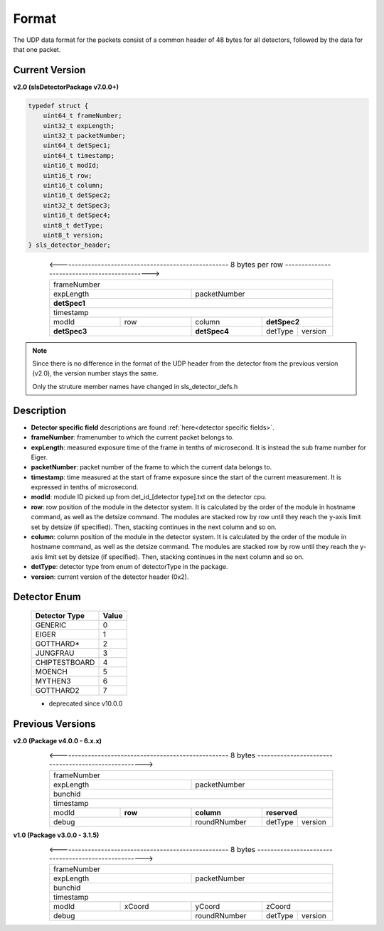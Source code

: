 .. _detector udp header:

Format
=======

The UDP data format for the packets consist of a common header of 48 bytes for all detectors, followed by the data for that one packet.


Current Version
---------------------------

**v2.0 (slsDetectorPackage v7.0.0+)**

.. code-block:: cpp 
    
    typedef struct {
        uint64_t frameNumber;
        uint32_t expLength;
        uint32_t packetNumber;
        uint64_t detSpec1;
        uint64_t timestamp;
        uint16_t modId;
        uint16_t row;
        uint16_t column;
        uint16_t detSpec2;
        uint32_t detSpec3;
        uint16_t detSpec4;
        uint8_t detType;
        uint8_t version;
    } sls_detector_header;


.. table:: <---------------------------------------------------- 8 bytes per row --------------------------------------------->
    :align: center
    :widths: 30,30,30,15,15

    +---------------------------------------------------------------+
    |                          frameNumber                          |
    +-------------------------------+-------------------------------+
    |            expLength          |         packetNumber          |
    +-------------------------------+-------------------------------+
    |                         **detSpec1**                          |
    +---------------------------------------------------------------+
    |                           timestamp                           |
    +---------------+---------------+---------------+---------------+
    |     modId     |      row      |     column    |  **detSpec2** |
    +---------------+---------------+---------------+-------+-------+
    |          **detSpec3**         |  **detSpec4** |detType|version|
    +-------------------------------+---------------+-------+-------+


.. note :: 

    Since there is no difference in the format of the UDP header from the detector
    from the previous version (v2.0), the version number stays the same.
    
    Only the struture member names have changed in sls_detector_defs.h



Description
------------

* **Detector specific field** descriptions are found :ref:`here<detector specific fields>`.

* **frameNumber**: framenumber to which the current packet belongs to.

* **expLength**: measured exposure time of the frame in tenths of microsecond. It is instead the sub frame number for Eiger.

* **packetNumber**: packet number of the frame to which the current data belongs to.

* **timestamp**: time measured at the start of frame exposure since the start of the current measurement. It is expressed in tenths of microsecond.

* **modId**: module ID picked up from det_id_[detector type].txt on the detector cpu.

* **row**: row position of the module in the detector system. It is calculated by the order of the module in hostname command, as well as the detsize command. The modules are stacked row by row until they reach the y-axis limit set by detsize (if specified). Then, stacking continues in the next column and so on.

* **column**: column position of the module in the detector system.  It is calculated by the order of the module in hostname command, as well as the detsize command. The modules are stacked row by row until they reach the y-axis limit set by detsize (if specified). Then, stacking continues in the next column and so on.

* **detType**: detector type from enum of detectorType in the package.

* **version**: current version of the detector header (0x2).


.. _detector enum:

Detector Enum
--------------

    ================    ========
    Detector Type        Value
    ================    ========
    GENERIC             0
    EIGER               1
    GOTTHARD*           2    
    JUNGFRAU            3    
    CHIPTESTBOARD       4        
    MOENCH              5
    MYTHEN3             6
    GOTTHARD2           7    
    ================    ========
    * deprecated since v10.0.0


Previous Versions
-----------------
**v2.0 (Package v4.0.0 -  6.x.x)**

.. table:: <---------------------------------------------------- 8 bytes ---------------------------------------------------->
    :align: center
    :widths: 30,30,30,15,15

    +---------------------------------------------------------------+
    |                          frameNumber                          |
    +-------------------------------+-------------------------------+
    |            expLength          |         packetNumber          |
    +-------------------------------+-------------------------------+
    |                            bunchid                            |
    +---------------------------------------------------------------+
    |                           timestamp                           |
    +---------------+---------------+---------------+---------------+
    |     modId     |    **row**    |   **column**  |  **reserved** |
    +---------------+---------------+---------------+-------+-------+
    |             debug             |  roundRNumber |detType|version|
    +-------------------------------+---------------+-------+-------+

**v1.0 (Package v3.0.0 -  3.1.5)**

.. table:: <---------------------------------------------------- 8 bytes ---------------------------------------------------->
    :align: center
    :widths: 30,30,30,15,15

    +---------------------------------------------------------------+
    |                          frameNumber                          |
    +-------------------------------+-------------------------------+
    |            expLength          |         packetNumber          |
    +-------------------------------+-------------------------------+
    |                            bunchid                            |
    +---------------------------------------------------------------+
    |                           timestamp                           |
    +---------------+---------------+---------------+---------------+
    |     modId     |    xCoord     |     yCoord    |    zCoord     |
    +---------------+---------------+---------------+-------+-------+
    |             debug             |  roundRNumber |detType|version|
    +-------------------------------+---------------+-------+-------+

